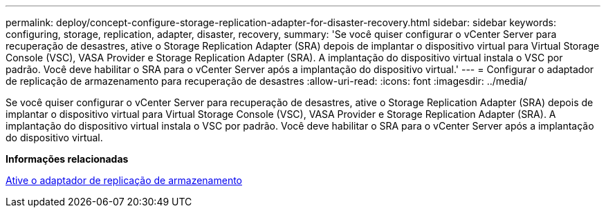 ---
permalink: deploy/concept-configure-storage-replication-adapter-for-disaster-recovery.html 
sidebar: sidebar 
keywords: configuring, storage, replication, adapter, disaster, recovery, 
summary: 'Se você quiser configurar o vCenter Server para recuperação de desastres, ative o Storage Replication Adapter (SRA) depois de implantar o dispositivo virtual para Virtual Storage Console (VSC), VASA Provider e Storage Replication Adapter (SRA). A implantação do dispositivo virtual instala o VSC por padrão. Você deve habilitar o SRA para o vCenter Server após a implantação do dispositivo virtual.' 
---
= Configurar o adaptador de replicação de armazenamento para recuperação de desastres
:allow-uri-read: 
:icons: font
:imagesdir: ../media/


[role="lead"]
Se você quiser configurar o vCenter Server para recuperação de desastres, ative o Storage Replication Adapter (SRA) depois de implantar o dispositivo virtual para Virtual Storage Console (VSC), VASA Provider e Storage Replication Adapter (SRA). A implantação do dispositivo virtual instala o VSC por padrão. Você deve habilitar o SRA para o vCenter Server após a implantação do dispositivo virtual.

*Informações relacionadas*

xref:task-enable-storage-replication-adapter.adoc[Ative o adaptador de replicação de armazenamento]

